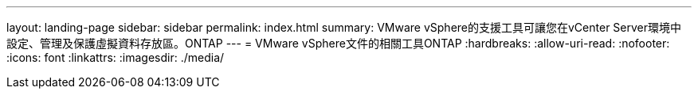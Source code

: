 ---
layout: landing-page 
sidebar: sidebar 
permalink: index.html 
summary: VMware vSphere的支援工具可讓您在vCenter Server環境中設定、管理及保護虛擬資料存放區。ONTAP 
---
= VMware vSphere文件的相關工具ONTAP
:hardbreaks:
:allow-uri-read: 
:nofooter: 
:icons: font
:linkattrs: 
:imagesdir: ./media/


